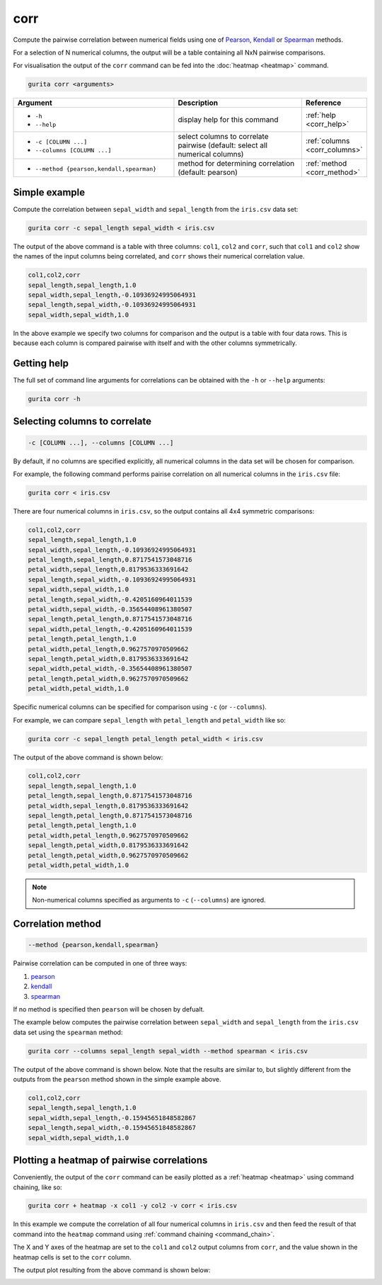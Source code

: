 .. _corr:

corr
====

Compute the pairwise correlation between numerical fields using one of `Pearson <https://en.wikipedia.org/wiki/Pearson_correlation_coefficient>`_,
`Kendall <https://en.wikipedia.org/wiki/Kendall_rank_correlation_coefficient>`_ or
`Spearman <https://en.wikipedia.org/wiki/Spearman%27s_rank_correlation_coefficient>`_ methods.

For a selection of N numerical columns, the output will be a table containing all NxN pairwise comparisons.

For visualisation the output of the ``corr`` command can be fed into the :doc:`heatmap <heatmap>` command. 

.. code-block:: bash

    gurita corr <arguments>

.. list-table::
   :widths: 25 20 10
   :header-rows: 1
   :class: tight-table

   * - Argument
     - Description
     - Reference
   * - * ``-h``
       * ``--help``
     - display help for this command
     - :ref:`help <corr_help>`
   * - * ``-c [COLUMN ...]``
       * ``--columns [COLUMN ...]``
     - select columns to correlate pairwise (default: select all numerical columns) 
     - :ref:`columns <corr_columns>`
   * - * ``--method {pearson,kendall,spearman}``
     - method for determining correlation (default: pearson) 
     - :ref:`method <corr_method>`


Simple example
--------------

Compute the correlation between ``sepal_width`` and ``sepal_length`` from the ``iris.csv`` data set:

.. code-block:: text

    gurita corr -c sepal_length sepal_width < iris.csv 

The output of the above command is a table with three columns: ``col1``, ``col2`` and ``corr``, such that ``col1`` and ``col2`` show the names of the
input columns being correlated, and ``corr`` shows their numerical correlation value.

.. code-block:: text

    col1,col2,corr
    sepal_length,sepal_length,1.0
    sepal_width,sepal_length,-0.10936924995064931
    sepal_length,sepal_width,-0.10936924995064931
    sepal_width,sepal_width,1.0

In the above example we specify two columns for comparison and the output is a table with four data rows. This is because each column is compared pairwise with itself and with the other columns symmetrically. 

.. _corr_help:

Getting help
------------

The full set of command line arguments for correlations can be obtained with the ``-h`` or ``--help``
arguments:

.. code-block:: text

    gurita corr -h

.. _corr_columns:

Selecting columns to correlate 
------------------------------

.. code-block::

  -c [COLUMN ...], --columns [COLUMN ...]

By default, if no columns are specified explicitly, all numerical columns in the data set will be chosen for comparison.

For example, the following command performs pairise correlation on all numerical columns in the ``iris.csv`` file:

.. code-block:: text

   gurita corr < iris.csv

There are four numerical columns in ``iris.csv``, so the output contains all 4x4 symmetric comparisons:

.. code-block:: text

    col1,col2,corr
    sepal_length,sepal_length,1.0
    sepal_width,sepal_length,-0.10936924995064931
    petal_length,sepal_length,0.8717541573048716
    petal_width,sepal_length,0.8179536333691642
    sepal_length,sepal_width,-0.10936924995064931
    sepal_width,sepal_width,1.0
    petal_length,sepal_width,-0.4205160964011539
    petal_width,sepal_width,-0.35654408961380507
    sepal_length,petal_length,0.8717541573048716
    sepal_width,petal_length,-0.4205160964011539
    petal_length,petal_length,1.0
    petal_width,petal_length,0.9627570970509662
    sepal_length,petal_width,0.8179536333691642
    sepal_width,petal_width,-0.35654408961380507
    petal_length,petal_width,0.9627570970509662
    petal_width,petal_width,1.0

Specific numerical columns can be specified for comparison using ``-c`` (or ``--columns``).

For example, we can compare ``sepal_length`` with ``petal_length`` and ``petal_width`` like so:

.. code-block:: text

   gurita corr -c sepal_length petal_length petal_width < iris.csv

The output of the above command is shown below:

.. code-block:: text

    col1,col2,corr
    sepal_length,sepal_length,1.0
    petal_length,sepal_length,0.8717541573048716
    petal_width,sepal_length,0.8179536333691642
    sepal_length,petal_length,0.8717541573048716
    petal_length,petal_length,1.0
    petal_width,petal_length,0.9627570970509662
    sepal_length,petal_width,0.8179536333691642
    petal_length,petal_width,0.9627570970509662
    petal_width,petal_width,1.0

.. note::

   Non-numerical columns specified as arguments to ``-c`` (``--columns``) are ignored. 

.. _corr_method:

Correlation method
------------------

.. code-block::

   --method {pearson,kendall,spearman}  

Pairwise correlation can be computed in one of three ways:

1. `pearson <https://en.wikipedia.org/wiki/Pearson_correlation_coefficient>`_
2. `kendall <https://en.wikipedia.org/wiki/Kendall_rank_correlation_coefficient>`_
3. `spearman <https://en.wikipedia.org/wiki/Spearman%27s_rank_correlation_coefficient>`_

If no method is specified then ``pearson`` will be chosen by defualt.

The example below computes the pairwise correlation between ``sepal_width`` and ``sepal_length`` from the ``iris.csv`` data set using the ``spearman`` method:

.. code-block:: text

    gurita corr --columns sepal_length sepal_width --method spearman < iris.csv

The output of the above command is shown below. Note that the results are similar to, but slightly different from the outputs from the ``pearson`` method
shown in the simple example above.

.. code-block:: text

    col1,col2,corr
    sepal_length,sepal_length,1.0
    sepal_width,sepal_length,-0.15945651848582867
    sepal_length,sepal_width,-0.15945651848582867
    sepal_width,sepal_width,1.0

.. _corr_heatmap:

Plotting a heatmap of pairwise correlations
-------------------------------------------

Conveniently, the output of the ``corr`` command can be easily plotted as a :ref:`heatmap <heatmap>` using command chaining, like so:

.. code-block:: text

    gurita corr + heatmap -x col1 -y col2 -v corr < iris.csv  

In this example we compute the correlation of all four numerical columns in ``iris.csv`` and then feed the result of that command into the ``heatmap`` command
using :ref:`command chaining <command_chain>`.

The X and Y axes of the heatmap are set to the ``col1`` and ``col2`` output columns from ``corr``, and the value shown in the heatmap cells is set to the ``corr`` column.

The output plot resulting from the above command is shown below: 

.. image:: ../images/heatmap.corr.png
       :width: 400px
       :height: 400px
       :align: center
       :alt: Heatmap showing the pairwise correlation of all numerical columns in the iris.csv file 
